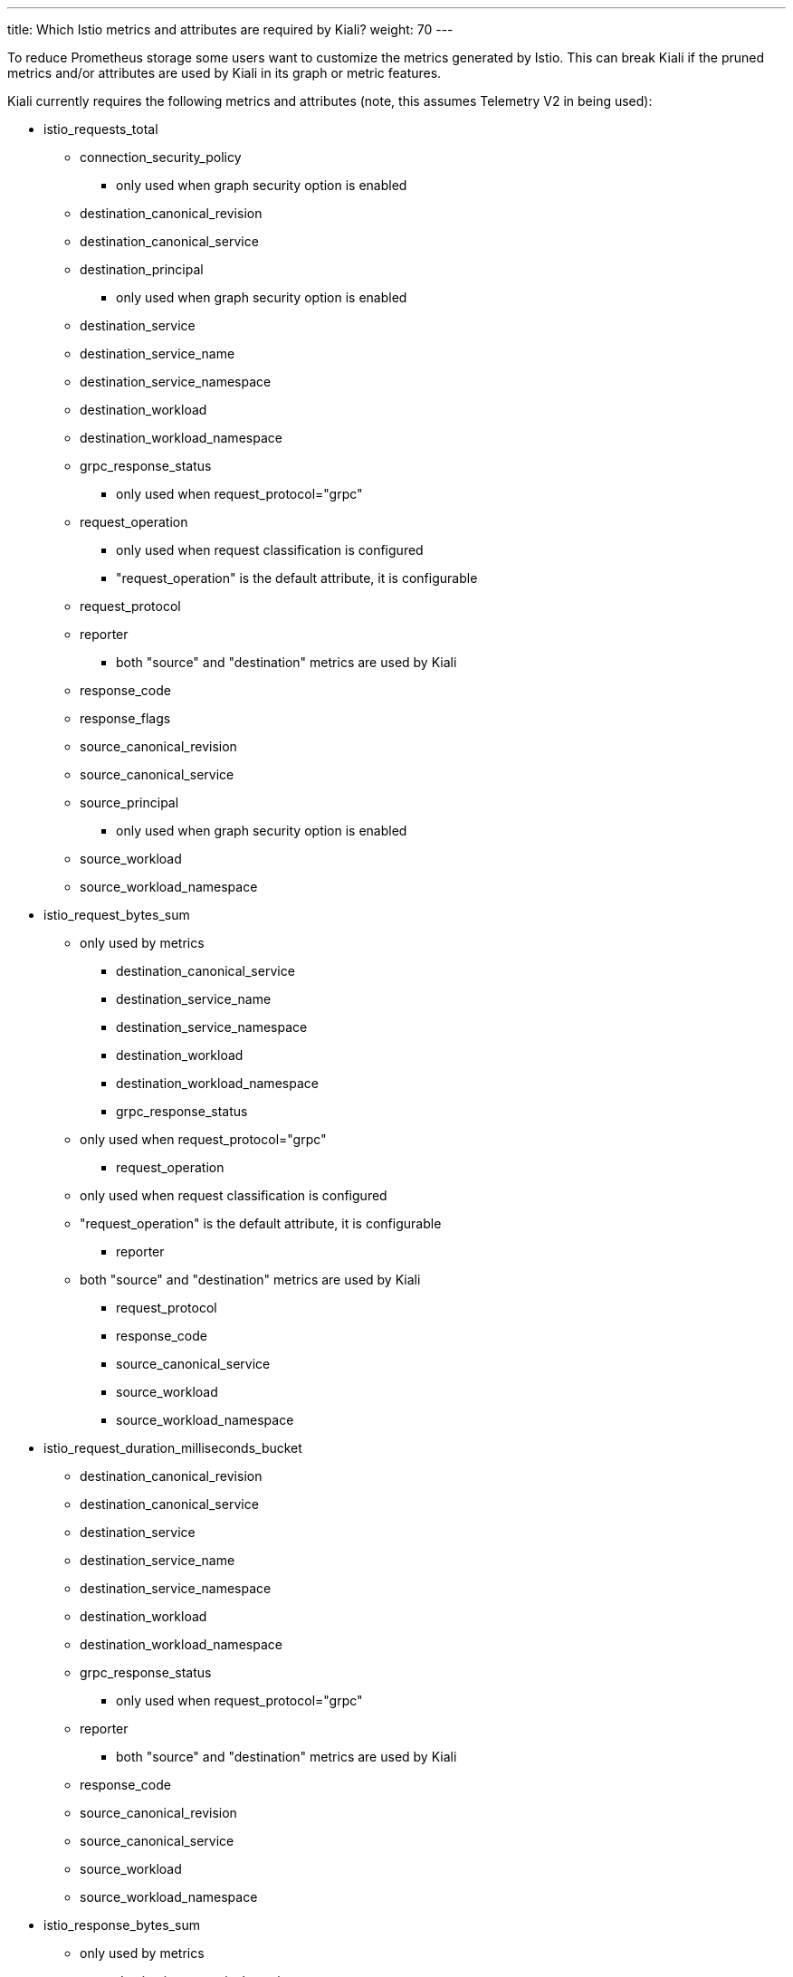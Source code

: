 ---
title: Which Istio metrics and attributes are required by Kiali?
weight: 70
---

To reduce Prometheus storage some users want to customize the metrics generated by Istio.  This can break Kiali if the pruned metrics and/or attributes are used by Kiali in its graph or metric features.

Kiali currently requires the following metrics and attributes (note, this assumes Telemetry V2 in being used):

* istio_requests_total
** connection_security_policy
*** only used when graph security option is enabled
** destination_canonical_revision
** destination_canonical_service
** destination_principal
*** only used when graph security option is enabled
** destination_service
** destination_service_name
** destination_service_namespace
** destination_workload
** destination_workload_namespace
** grpc_response_status
*** only used when request_protocol="grpc"
** request_operation
*** only used when request classification is configured
*** "request_operation" is the default attribute, it is configurable
** request_protocol
** reporter
*** both "source" and "destination" metrics are used by Kiali
** response_code
** response_flags
** source_canonical_revision
** source_canonical_service
** source_principal
*** only used when graph security option is enabled
** source_workload
** source_workload_namespace

* istio_request_bytes_sum
*** only used by metrics
** destination_canonical_service
** destination_service_name
** destination_service_namespace
** destination_workload
** destination_workload_namespace
** grpc_response_status
*** only used when request_protocol="grpc"
** request_operation
*** only used when request classification is configured
*** "request_operation" is the default attribute, it is configurable
** reporter
*** both "source" and "destination" metrics are used by Kiali
** request_protocol
** response_code
** source_canonical_service
** source_workload
** source_workload_namespace

* istio_request_duration_milliseconds_bucket
** destination_canonical_revision
** destination_canonical_service
** destination_service
** destination_service_name
** destination_service_namespace
** destination_workload
** destination_workload_namespace
** grpc_response_status
*** only used when request_protocol="grpc"
** reporter
*** both "source" and "destination" metrics are used by Kiali
** response_code
** source_canonical_revision
** source_canonical_service
** source_workload
** source_workload_namespace


* istio_response_bytes_sum
*** only used by metrics
** destination_canonical_service
** destination_service_name
** destination_service_namespace
** destination_workload
** destination_workload_namespace
** grpc_response_status
*** only used when request_protocol="grpc"
** request_operation
*** only used when request classification is configured
*** "request_operation" is the default attribute, it is configurable
** reporter
*** both "source" and "destination" metrics are used by Kiali
** request_protocol
** response_code
** source_canonical_service
** source_workload
** source_workload_namespace

* istio_tcp_received_bytes_total
*** only used by metrics
** destination_canonical_service
** destination_service_name
** destination_service_namespace
** destination_workload
** destination_workload_namespace
** grpc_response_status
*** only used when request_protocol="grpc"
** request_operation
*** only used when request classification is configured
*** "request_operation" is the default attribute, it is configurable
** reporter
*** both "source" and "destination" metrics are used by Kiali
** request_protocol
** response_code
** source_canonical_service
** source_workload
** source_workload_namespace

* istio_tcp_sent_bytes_total
** destination_canonical_revision
** destination_canonical_service
** destination_service
** destination_service_name
** destination_service_namespace
** destination_workload
** destination_workload_namespace
*** only when request_protocol="grpc"
** reporter
*** both "source" and "destination" metrics are used by Kiali
** response_flags
** source_canonical_revision
** source_canonical_service
** source_workload
** source_workload_namespace


